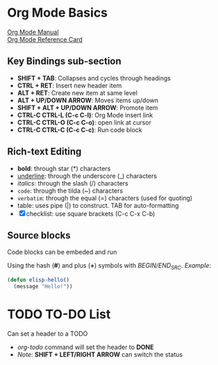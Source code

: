 * Org Mode Basics
[[https://orgmode.org/manual/index.html][Org Mode Manual]] \\
[[https://orgmode.org/worg/orgcard.html][Org Mode Reference Card]]
** Key Bindings sub-section
- *SHIFT + TAB*: Collapses and cycles through headings
- *CTRL + RET*: Insert new header item
- *ALT + RET*: Create new item at same level
- *ALT + UP/DOWN ARROW*: Moves items up/down
- *SHIFT + ALT + UP/DOWN ARROW*: Promote item
- *CTRL-C CTRL-L (C-c C-l)*: Org Mode insert link
- *CTRL-C CTRL-O (C-c C-o)*:
   open link at cursor
- *CTRL-C CTRL-C (C-c C-c)*: Run code block
** Rich-text Editing
  - *bold*: through star (*) characters
  - _underline_: through the underscore (_) characters
  - /italics/: through the slash (/) characters
  - ~code~: through the tilda (~) characters
  - =verbatim=: through the equal (=) characters (used for quoting)
  - table: uses pipe (|) to construct. TAB for auto-formatting
  - [X] checklist: use square brackets (C-c C-x C-b)
** Source blocks
Code blocks can be embeded and run

Using the hash (*#*) and plus (*+*) symbols with /BEGIN/END_SRC/.
/Example/:
#+BEGIN_SRC emacs-lisp
  (defun elisp-hello()
    (message "Hello!"))
#+END_SRC

* TODO TO-DO List
Can set a header to a TODO 
- /org-todo/ command will set the header to *DONE*
- /Note/: *SHIFT + LEFT/RIGHT ARROW* can switch the status

